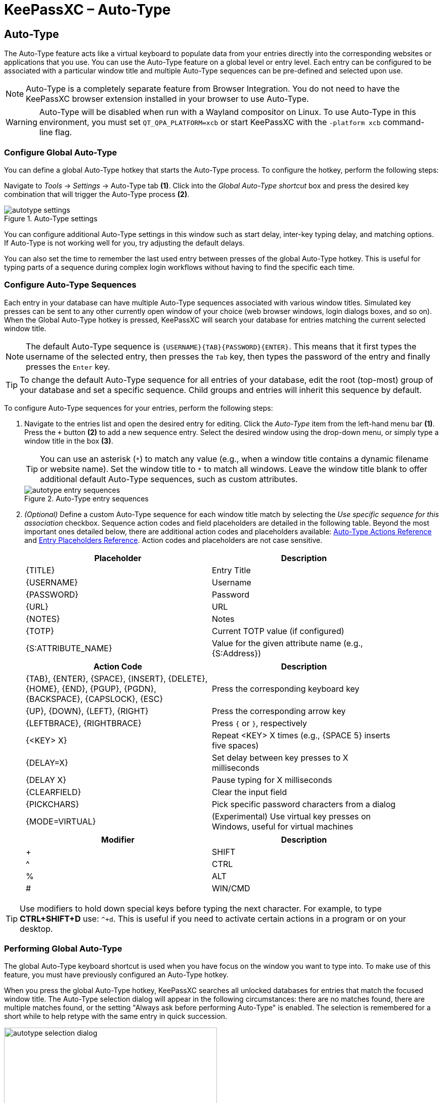 = KeePassXC – Auto-Type
:imagesdir: ../images

// tag::content[]
== Auto-Type
The Auto-Type feature acts like a virtual keyboard to populate data from your entries directly into the corresponding websites or applications that you use. You can use the Auto-Type feature on a global level or entry level. Each entry can be configured to be associated with a particular window title and multiple Auto-Type sequences can be pre-defined and selected upon use.

NOTE: Auto-Type is a completely separate feature from Browser Integration. You do not need to have the KeePassXC browser extension installed in your browser to use Auto-Type.

WARNING: Auto-Type will be disabled when run with a Wayland compositor on Linux. To use Auto-Type in this environment, you must set `QT_QPA_PLATFORM=xcb` or start KeePassXC with the `-platform xcb` command-line flag.

=== Configure Global Auto-Type
You can define a global Auto-Type hotkey that starts the Auto-Type process. To configure the hotkey, perform the following steps:

Navigate to _Tools_ -> _Settings_ -> Auto-Type tab *(1)*. Click into the _Global Auto-Type shortcut_ box and press the desired key combination that will trigger the Auto-Type process *(2)*.

.Auto-Type settings
image::autotype_settings.png[]

You can configure additional Auto-Type settings in this window such as start delay, inter-key typing delay, and matching options. If Auto-Type is not working well for you, try adjusting the default delays.

You can also set the time to remember the last used entry between presses of the global Auto-Type hotkey. This is useful for typing parts of a sequence during complex login workflows without having to find the specific each time.

=== Configure Auto-Type Sequences
Each entry in your database can have multiple Auto-Type sequences associated with various window titles. Simulated key presses can be sent to any other currently open window of your choice (web browser windows, login dialogs boxes, and so on). When the Global Auto-Type hotkey is pressed, KeePassXC will search your database for entries matching the current selected window title.

NOTE: The default Auto-Type sequence is `{USERNAME}{TAB}{PASSWORD}{ENTER}`. This means that it first types the username of the selected entry, then presses the `Tab` key, then types the password of the entry and finally presses the `Enter` key.

TIP: To change the default Auto-Type sequence for all entries of your database, edit the root (top-most) group of your database and set a specific sequence. Child groups and entries will inherit this sequence by default.

To configure Auto-Type sequences for your entries, perform the following steps:

1.	Navigate to the entries list and open the desired entry for editing. Click the _Auto-Type_ item from the left-hand menu bar *(1)*. Press the `+` button *(2)* to add a new sequence entry. Select the desired window using the drop-down menu, or simply type a window title in the box *(3)*.
+
TIP: You can use an asterisk (`\*`) to match any value (e.g., when a window title contains a dynamic filename or website name). Set the window title to `*` to match all windows. Leave the window title blank to offer additional default Auto-Type sequences, such as custom attributes.
+
.Auto-Type entry sequences
image::autotype_entry_sequences.png[]

2. _(Optional)_ Define a custom Auto-Type sequence for each window title match by selecting the _Use specific sequence for this association_ checkbox. Sequence action codes and field placeholders are detailed in the following table. Beyond the most important ones detailed below, there are additional action codes and placeholders available: <<Auto-Type Actions, Auto-Type Actions Reference>> and <<Entry Placeholders, Entry Placeholders Reference>>. Action codes and placeholders are not case sensitive.
+
[grid=rows, frame=none, width=90%]
|===
|Placeholder |Description

|{TITLE}    |Entry Title
|{USERNAME} |Username
|{PASSWORD} |Password
|{URL}      |URL
|{NOTES}    |Notes
|{TOTP}     |Current TOTP value (if configured)
|{S:ATTRIBUTE_NAME}   |Value for the given attribute name (e.g., {S:Address})
|===
+
[grid=rows, frame=none, width=90%]
|===
|Action Code |Description

|{TAB}, {ENTER}, {SPACE}, {INSERT}, {DELETE}, {HOME}, {END}, {PGUP}, {PGDN}, {BACKSPACE}, {CAPSLOCK}, {ESC}
|Press the corresponding keyboard key

|{UP}, {DOWN}, {LEFT}, {RIGHT}  |Press the corresponding arrow key
|{LEFTBRACE}, {RIGHTBRACE}      |Press `{` or `}`, respectively
|{&lt;KEY&gt; X}     |Repeat &lt;KEY&gt; X times (e.g., {SPACE 5} inserts five spaces)
|{DELAY=X}     |Set delay between key presses to X milliseconds
|{DELAY X}     |Pause typing for X milliseconds
|{CLEARFIELD}  |Clear the input field
|{PICKCHARS}   |Pick specific password characters from a dialog
|{MODE=VIRTUAL} |(Experimental) Use virtual key presses on Windows, useful for virtual machines
|===
+
[grid=rows, frame=none, width=90%]
|===
|Modifier |Description

|+        |SHIFT
|^        |CTRL
|%        |ALT
|#        |WIN/CMD
|===

TIP: Use modifiers to hold down special keys before typing the next character. For example, to type *CTRL+SHIFT+D* use: `^+d`. This is useful if you need to activate certain actions in a program or on your desktop.

=== Performing Global Auto-Type
The global Auto-Type keyboard shortcut is used when you have focus on the window you want to type into. To make use of this feature, you must have previously configured an Auto-Type hotkey.

When you press the global Auto-Type hotkey, KeePassXC searches all unlocked databases for entries that match the focused window title. The Auto-Type selection dialog will appear in the following circumstances: there are no matches found, there are multiple matches found, or the setting "Always ask before performing Auto-Type" is enabled. The selection is remembered for a short while to help retype with the same entry in quick succession.

.Auto-Type sequence selection
image::autotype_selection_dialog.png[,70%]

Perform the selected Auto-Type sequence by double clicking the desired row or pressing _Enter_. Press the up and down arrows to navigate the list. Sequences can be filtered through the text edit field.

.Auto-Type search database
image::autotype_selection_dialog_search.png[,70%]

Search the unlocked databases by activating Search Database radio button. Use the text edit field to issue search queries using the same syntax as database searching.

.Additional Auto-Type choices
image::autotype_selection_dialog_type_menu.png[,70%]

The option to type just the username, password, or current TOTP value is available by right-clicking the desired row or expanding the Type Sequence button options. You can also copy these values to the clipboard.

TIP: On Windows, you will see an option to use a virtual keyboard in this sub-menu. This is an experimental feature that allows you to type into virtual machines by simulating actual keyboard presses. Some international keyboards may be unsupported due to limitations in the Windows API.

=== Performing Entry-Level Auto-Type
You can quickly activate the default Auto-Type sequence for a particular entry using Entry-Level Auto-Type. For this operation, the KeePassXC window will be minimized and the Auto-Type sequence occurs in the previously selected window. You can perform Entry-Level Auto-Type from the toolbar icon *(A)*, entry context menu *(B)*, or by pressing `Ctrl+Shift+V`.

WARNING: Be careful when using Entry-Level Auto-Type as you can inadvertently type into the wrong window. For example, a chat window or email.

.Entry-Level Auto-Type
image::autotype_entrylevel.png[]
// end::content[]

